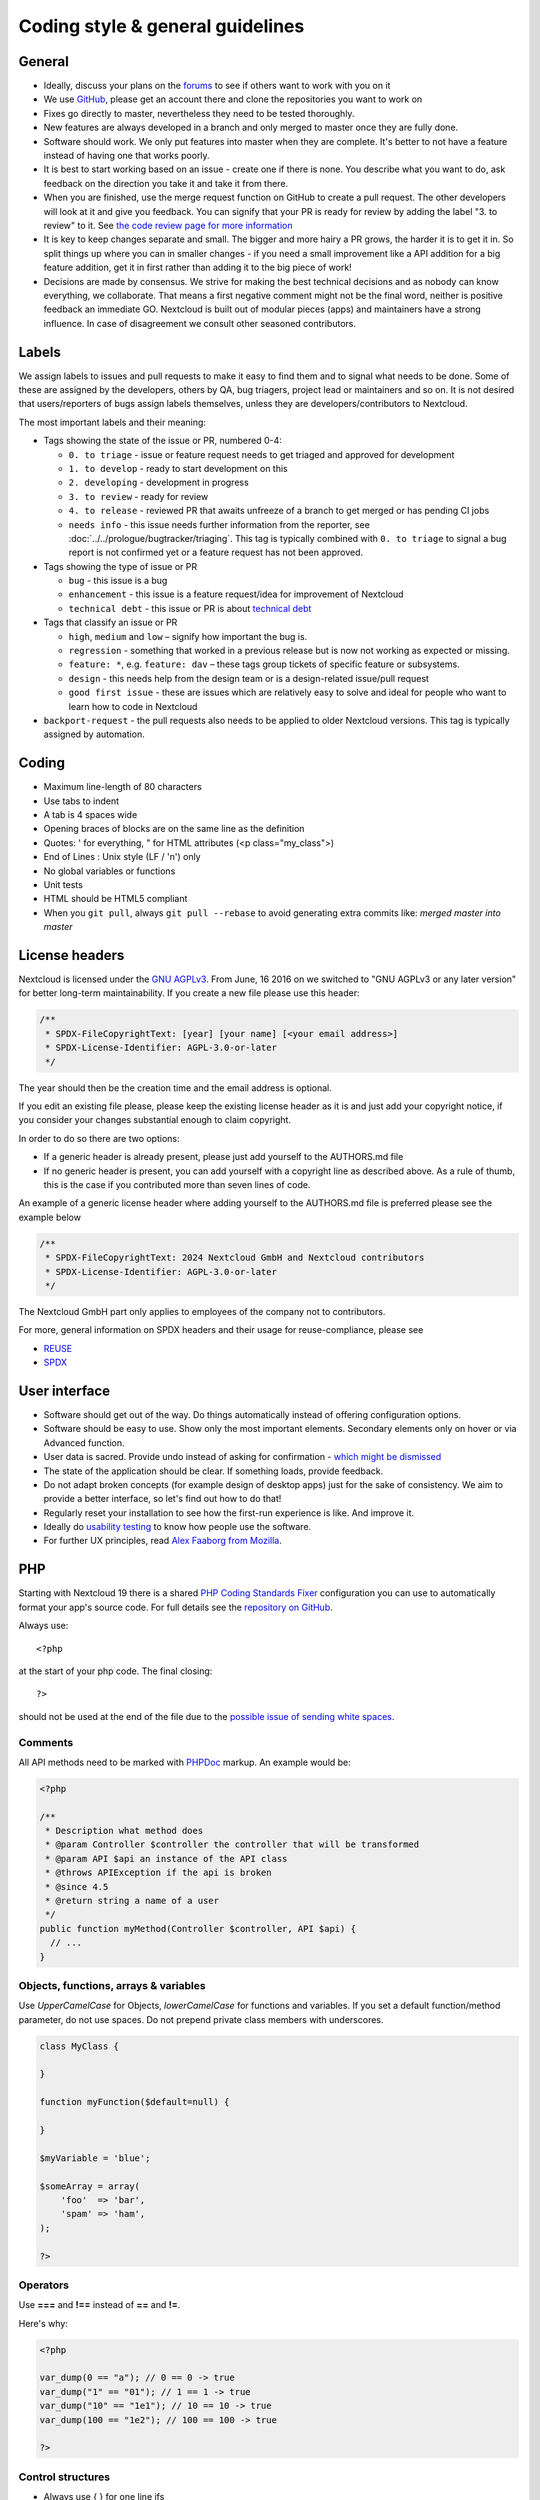 =================================
Coding style & general guidelines
=================================

.. sectionauthor:: Bernhard Posselt <dev@bernhard-posselt.com>

General
-------

* Ideally, discuss your plans on the `forums <https://help.nextcloud.com>`_ to see if others want to work with you on it
* We use `GitHub <https://github.com/nextcloud>`_, please get an account there and clone the repositories you want to work on
* Fixes go directly to master, nevertheless they need to be tested thoroughly.
* New features are always developed in a branch and only merged to master once they are fully done.
* Software should work. We only put features into master when they are complete. It's better to not have a feature instead of having one that works poorly.
* It is best to start working based on an issue - create one if there is none. You describe what you want to do, ask feedback on the direction you take it and take it from there.
* When you are finished, use the merge request function on GitHub to create a pull request. The other developers will look at it and give you feedback. You can signify that your PR is ready for review by adding the label "3. to review" to it. See `the code review page for more information <../prologue/bugtracker/codereviews.html>`_
* It is key to keep changes separate and small. The bigger and more hairy a PR grows, the harder it is to get it in. So split things up where you can in smaller changes - if you need a small improvement like a API addition for a big feature addition, get it in first rather than adding it to the big piece of work!
* Decisions are made by consensus. We strive for making the best technical decisions and as nobody can know everything, we collaborate. That means a first negative comment might not be the final word, neither is positive feedback an immediate GO. Nextcloud is built out of modular pieces (apps) and maintainers have a strong influence. In case of disagreement we consult other seasoned contributors.

Labels
------

We assign labels to issues and pull requests to make it easy to find them and to signal what needs to be done.
Some of these are assigned by the developers, others by QA, bug triagers, project lead or maintainers and so on.
It is not desired that users/reporters of bugs assign labels themselves, unless they are developers/contributors to Nextcloud.

The most important labels and their meaning:

* Tags showing the state of the issue or PR, numbered 0-4:

  * ``0. to triage`` - issue or feature request needs to get triaged and approved for development
  * ``1. to develop`` - ready to start development on this
  * ``2. developing`` - development in progress
  * ``3. to review`` - ready for review
  * ``4. to release`` - reviewed PR that awaits unfreeze of a branch to get merged or has pending CI jobs
  * ``needs info`` - this issue needs further information from the reporter, see :doc:`../../prologue/bugtracker/triaging`.
    This tag is typically combined with ``0. to triage`` to signal a bug report is not confirmed yet or a feature request has not been approved.

* Tags showing the type of issue or PR

  * ``bug`` - this issue is a bug
  * ``enhancement`` - this issue is a feature request/idea for improvement of Nextcloud
  * ``technical debt`` - this issue or PR is about `technical debt <https://en.wikipedia.org/wiki/Technical_debt>`_

* Tags that classify an issue or PR

  * ``high``, ``medium`` and ``low`` – signify how important the bug is.
  * ``regression`` - something that worked in a previous release but is now not working as expected or missing.
  * ``feature: *``, e.g. ``feature: dav`` – these tags group tickets of specific feature or subsystems.
  * ``design`` - this needs help from the design team or is a design-related issue/pull request
  * ``good first issue`` - these are issues which are relatively easy to solve and ideal for people who want to learn how to code in Nextcloud

* ``backport-request`` - the pull requests also needs to be applied to older Nextcloud versions. This tag is typically assigned by automation.

Coding
------

* Maximum line-length of 80 characters
* Use tabs to indent
* A tab is 4 spaces wide
* Opening braces of blocks are on the same line as the definition
* Quotes: ' for everything, " for HTML attributes (<p class="my_class">)
* End of Lines : Unix style (LF / '\n') only
* No global variables or functions
* Unit tests
* HTML should be HTML5 compliant
* When you ``git pull``, always ``git pull --rebase`` to avoid generating extra commits like: *merged master into master*

License headers
---------------

Nextcloud is licensed under the `GNU AGPLv3 <https://www.gnu.org/licenses/agpl>`_. From June, 16 2016 on we switched to "GNU AGPLv3 or any later version" for better long-term maintainability. If you create a new file please use this header:

.. code-block:: php

  /**
   * SPDX-FileCopyrightText: [year] [your name] [<your email address>]
   * SPDX-License-Identifier: AGPL-3.0-or-later
   */
   
The year should then be the creation time and the email address is optional.

If you edit an existing file please, please keep the existing license header as it is and just add your copyright notice, if you consider your changes substantial enough to claim copyright.

In order to do so there are two options:

* If a generic header is already present, please just add yourself to the AUTHORS.md file
* If no generic header is present, you can add yourself with a copyright line as described above. As a rule of thumb, this is the case if you contributed more than seven lines of code.

An example of a generic license header where adding yourself to the AUTHORS.md
file is preferred please see the example below

.. code-block:: php

  /**
   * SPDX-FileCopyrightText: 2024 Nextcloud GmbH and Nextcloud contributors
   * SPDX-License-Identifier: AGPL-3.0-or-later
   */

The Nextcloud GmbH part only applies to employees of the company not to contributors.

For more, general information on SPDX headers and their usage for reuse-compliance, please see 

* `REUSE <https://reuse.software/>`_
* `SPDX <https://spdx.dev/>`_

User interface
--------------

* Software should get out of the way. Do things automatically instead of offering configuration options.
* Software should be easy to use. Show only the most important elements. Secondary elements only on hover or via Advanced function.
* User data is sacred. Provide undo instead of asking for confirmation - `which might be dismissed <http://www.alistapart.com/articles/neveruseawarning/>`_
* The state of the application should be clear. If something loads, provide feedback.
* Do not adapt broken concepts (for example design of desktop apps) just for the sake of consistency. We aim to provide a better interface, so let's find out how to do that!
* Regularly reset your installation to see how the first-run experience is like. And improve it.
* Ideally do `usability testing <http://jancborchardt.net/usability-in-free-software>`_ to know how people use the software.
* For further UX principles, read `Alex Faaborg from Mozilla <http://uxmag.com/articles/quantifying-usability>`_.

PHP
---

Starting with Nextcloud 19 there is a shared `PHP Coding Standards Fixer <https://github.com/FriendsOfPhp/PHP-CS-Fixer>`_ configuration you can use to automatically format your app's source code. For full details see the `repository on GitHub <https://github.com/nextcloud/coding-standard/>`_.

Always use::

  <?php

at the start of your php code. The final closing::

  ?>

should not be used at the end of the file due to the `possible issue of sending white spaces <https://stackoverflow.com/questions/4410704/php-closing-tag>`_.

Comments
^^^^^^^^
All API methods need to be marked with `PHPDoc <https://en.wikipedia.org/wiki/PHPDoc>`_ markup. An example would be:

.. code-block:: php

  <?php

  /**
   * Description what method does
   * @param Controller $controller the controller that will be transformed
   * @param API $api an instance of the API class
   * @throws APIException if the api is broken
   * @since 4.5
   * @return string a name of a user
   */
  public function myMethod(Controller $controller, API $api) {
    // ...
  }

Objects, functions, arrays & variables
^^^^^^^^^^^^^^^^^^^^^^^^^^^^^^^^^^^^^^

Use *UpperCamelCase* for Objects, *lowerCamelCase* for functions and variables. If you set
a default function/method parameter, do not use spaces. Do not prepend private
class members with underscores.

.. code-block:: javascript

  class MyClass {

  }

  function myFunction($default=null) {

  }

  $myVariable = 'blue';

  $someArray = array(
      'foo'  => 'bar',
      'spam' => 'ham',
  );

  ?>


Operators
^^^^^^^^^

Use **===** and **!==** instead of **==** and **!=**.

Here's why:

.. code-block:: php

  <?php

  var_dump(0 == "a"); // 0 == 0 -> true
  var_dump("1" == "01"); // 1 == 1 -> true
  var_dump("10" == "1e1"); // 10 == 10 -> true
  var_dump(100 == "1e2"); // 100 == 100 -> true

  ?>

Control structures
^^^^^^^^^^^^^^^^^^

* Always use { } for one line ifs
* Split long ifs into multiple lines
* Always use break in switch statements and prevent a default block with warnings if it shouldn't be accessed

.. code-block:: php

  <?php

  // single line if
  if ($myVar === 'hi') {
      $myVar = 'ho';
  } else {
      $myVar = 'bye';
  }

  // long ifs
  if (   $something === 'something'
      || $condition2
      && $condition3
  ) {
    // your code
  }

  // for loop
  for ($i = 0; $i < 4; $i++) {
      // your code
  }

  switch ($condition) {
      case 1:
          // action1
          break;

      case 2:
          // action2;
          break;

      default:
          // defaultaction;
          break;
  }

  ?>

Unit tests
^^^^^^^^^^

Unit tests must always extend the ``\Test\TestCase`` class, which takes care
of cleaning up the installation after the test.

If a test is run with multiple different values, a data provider must be used.
The name of the data provider method must not start with ``test`` and must end
with ``Data``.

.. code-block:: php

    <?php
    namespace Test;
    class Dummy extends \Test\TestCase {
        public function dummyData() {
            return array(
                array(1, true),
                array(2, false),
            );
        }

        /**
         * @dataProvider dummyData
         */
        public function testDummy($input, $expected) {
            $this->assertEquals($expected, \Dummy::method($input));
        }
    }


JavaScript and Typescript
-------------------------

There is a shared configuration for `eslint <https://eslint.org/>`_ that you can use to automatically format your Nextcloud apps's JavaScript code.
It consists of two parts: a `config package <https://github.com/nextcloud-libraries/eslint-config>`_ that contains the formatting preferences and a `plugin <https://github.com/nextcloud-libraries/eslint-plugin>`_ to detect deprecated and removed APIs in your code. See their readmes for instructions.

* Use a :file:`js/main.js` or :file:`js/app.ts` where your program is started
* Use **const** or **let** to limit variable to local scope
* Use JavaScript strict mode (automatically the case when using JavaScript modules)
* Use a global namespace object where you bind publicly used functions and objects to instead of plain global variables.

**DO**:

.. code-block:: javascript

  // set up namespace for sharing across multiple files
  var MyApp = MyApp || {};

  (function(window, $, exports, undefined) {
      'use strict';

      // if this function or object should be global, attach it to the namespace
      exports.myGlobalFunction = function(params) {
          return params;
      };

  })(window, jQuery, MyApp);


**DONT** (Seriously):

.. code-block:: javascript

  // This does not only make everything global but you're programming
  // JavaScript like C functions with namespaces
  MyApp = {
      myFunction:function(params) {
          return params;
      },
      ...
  };

Objects & inheritance
^^^^^^^^^^^^^^^^^^^^^

Try to use OOP in your JavaScript to make your code reusable and flexible.

This is how you'd do inheritance in JavaScript:

.. code-block:: javascript

  class ParentClass {
      // a public property
      name;
      // names prefixed with # are private in JavaScript and can not be accessed from outside
      // #privateProperty;

      constructor(name) {
          this.name = name;
      }

      sayHello() {
          console.log(this.name);
      }
  }

  class ChildClass extends ParentClass {
      age;

      constructor(name, age) {
          super(name);
          this.age = age;
      }

      // overwrite parent method
      sayHello() {
          console.log('child class: ', this.name, this.age);
      }
  }

  const child = new ChildClass('toni', 23)
  // Prints: child class: toni 23
  child.sayHello();

Objects, functions & variables
^^^^^^^^^^^^^^^^^^^^^^^^^^^^^^

Use *UpperCamelCase* for Objects, *lowerCamelCase* for functions and variables.

.. code-block:: javascript

  const MyObject = function() {
      this.attr = "hi";
  };

  const myFunction = function() {
      return true;
  };

  const myVariable = 'blue';

  const objectLiteral = {
      value1: 'somevalue',
  };


Operators
^^^^^^^^^

Use **===** and **!==** instead of **==** and **!=**.

Here's why:

.. code-block:: javascript

  '' == '0'           // false
  0 == ''             // true
  0 == '0'            // true

  false == 'false'    // false
  false == '0'        // true

  false == undefined  // false
  false == null       // false
  null == undefined   // true

  ' \t\r\n ' == 0     // true

Control structures
^^^^^^^^^^^^^^^^^^

* Always use { } for one line ifs
* Split long ifs into multiple lines
* Always use break in switch statements and prevent a default block with warnings if it shouldn't be accessed

**DO**:

.. code-block:: javascript

  // single line if
  if (myVar === 'hi') {
      myVar = 'ho';
  } else {
      myVar = 'bye';
  }

  // long ifs
  if (   something === 'something'
      || condition2
      && condition3
  ) {
    // your code
  }

  // for loop
  for (let i = 0; i < 4; i++) {
      // your code
  }

  // switch
  switch (value) {

      case 'hi':
          // your code
          break;

      default:
          console.warn('Entered undefined default block in switch');
          break;
  }


CSS
---

- Do not bind your CSS to much to your HTML structure.
- Try to avoid IDs.
- Try to make your CSS reusable by grouping common attributes into classes.
- Take a look at the `Writing Tactical CSS & HTML <https://www.youtube.com/watch?v=hou2wJCh3XE&feature=plcp>`_ video on YouTube.

**DO**:

.. code-block:: css

  .list {
      list-style-type: none;
  }

  .list > .list__item {
      display: inline-block;
  }

  .important_list_item {
      color: red;
  }

**DON'T**:

.. code-block:: css

  #content .myHeader ul {
      list-style-type: none;
  }

  #content .myHeader ul li.list_item {
      color: red;
      display: inline-block;
  }

Naming convention
^^^^^^^^^^^^^^^^^

We recommend to use the BEM (Block-Element-Modifier) naming convention for CSS classes.
BEM helps with making CSS reusable and better maintainable, especially when using pre-processors like SASS.

**DO**:

.. code-block:: css

  .button {
      background-color: var(--color-main-background);
  }

  .button--primary {
      background-color: var(--color-primary);
  }

  .button__icon {
      width: 20px;
  }

**DON'T**:

.. code-block:: css

  button.btn {
      background-color: var(--color-main-background);
  }

  button.btn.primary {
      background-color: var(--color-primary);
  }
  button.btn span.myIcon {
      width: 20px;
  }

